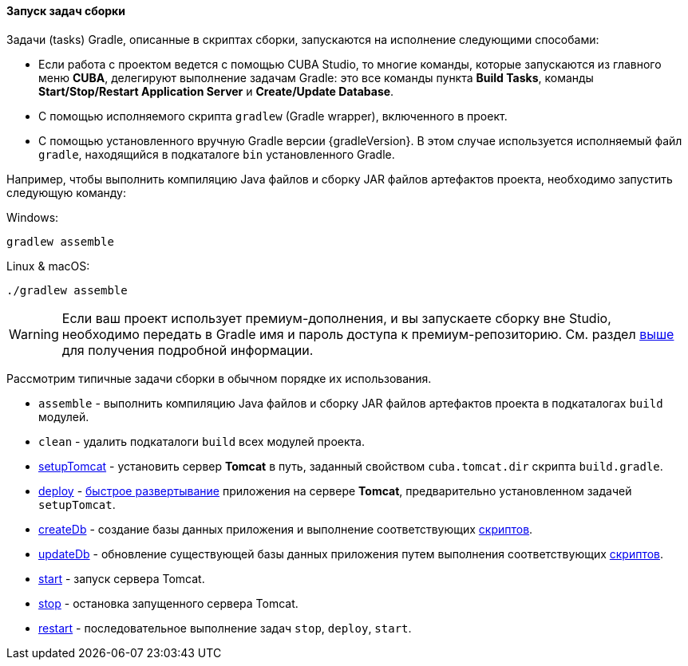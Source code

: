 :sourcesdir: ../../../../source

[[build_task_start]]
==== Запуск задач сборки

Задачи (tasks) Gradle, описанные в скриптах сборки, запускаются на исполнение следующими способами:

* Если работа с проектом ведется с помощью CUBA Studio, то многие команды, которые запускаются из главного меню *CUBA*, делегируют выполнение задачам Gradle: это все команды пункта *Build Tasks*, команды *Start/Stop/Restart Application Server* и *Create/Update Database*.

* С помощью исполняемого скрипта `gradlew` (Gradle wrapper), включенного в проект.

* С помощью установленного вручную Gradle версии {gradleVersion}. В этом случае используется исполняемый файл `gradle`, находящийся в подкаталоге `bin` установленного Gradle.

Например, чтобы выполнить компиляцию Java файлов и сборку JAR файлов артефактов проекта, необходимо запустить следующую команду:

.Windows:
[source]
----
gradlew assemble
----

.Linux & macOS:
[source]
----
./gradlew assemble
----

[WARNING]
====
Если ваш проект использует премиум-дополнения, и вы запускаете сборку вне Studio, необходимо передать в Gradle имя и пароль доступа к премиум-репозиторию. См. раздел <<access_to_premium_repo, выше>> для получения подробной информации.
====

Рассмотрим типичные задачи сборки в обычном порядке их использования.

* `assemble` - выполнить компиляцию Java файлов и сборку JAR файлов артефактов проекта в подкаталогах `build` модулей.

* `clean` - удалить подкаталоги `build` всех модулей проекта.

* <<build.gradle_setupTomcat,setupTomcat>> - установить сервер *Tomcat* в путь, заданный свойством `cuba.tomcat.dir` скрипта `build.gradle`.

* <<build.gradle_deploy,deploy>> - <<fast_deployment,быстрое развертывание>> приложения на сервере *Tomcat*, предварительно установленном задачей `setupTomcat`.

* <<build.gradle_createDb,createDb>> - создание базы данных приложения и выполнение соответствующих <<db_scripts,скриптов>>.

* <<build.gradle_updateDb,updateDb>> - обновление существующей базы данных приложения путем выполнения соответствующих <<db_scripts,скриптов>>.

* <<build.gradle_start,start>> - запуск сервера Tomcat.

* <<build.gradle_stop,stop>> - остановка запущенного сервера Tomcat.

* <<build.gradle_restart,restart>> - последовательное выполнение задач `stop`, `deploy`, `start`. 

